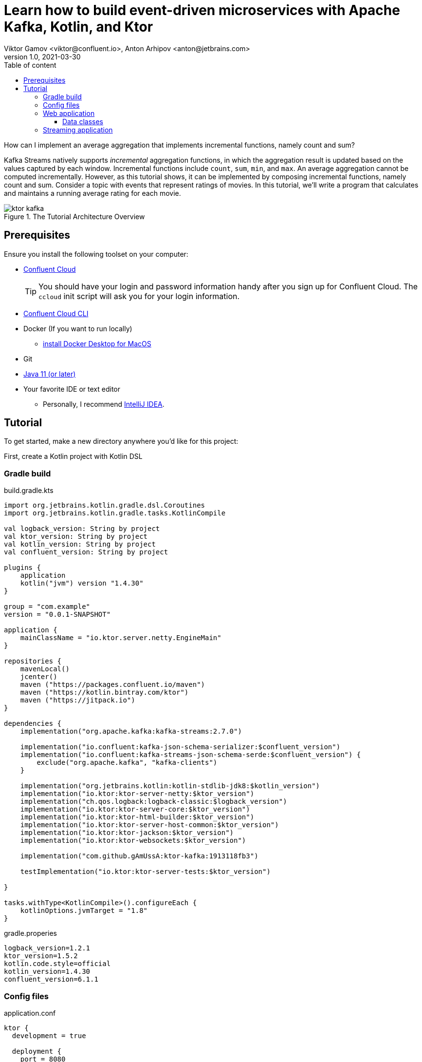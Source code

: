 = Learn how to build event-driven microservices with Apache Kafka, Kotlin, and Ktor
Viktor Gamov <viktor@confluent.io>, Anton Arhipov <anton@jetbrains.com> 
v1.0, 2021-03-30
:toc: auto
:toc-placement: auto
:toc-position: auto
:toc-title: Table of content
:toclevels: 3
:idprefix:
:idseparator: -
:sectanchors:
:icons: font
:source-highlighter: highlight.js
:highlightjs-theme: idea
:experimental:
ifndef::awestruct[]
:imagesdir: ../images
:awestruct-draft: false
:awestruct-layout: post
:awestruct-tags: []
:idprefix:
:idseparator: -
endif::awestruct[]

How can I implement an average aggregation that implements incremental functions, namely count and sum?

Kafka Streams natively supports _incremental_ aggregation functions, in which the aggregation result is updated based on the values captured by each window.
Incremental functions include `count`, `sum`, `min`, and `max`.
An average aggregation cannot be computed incrementally.
However, as this tutorial shows, it can be implemented by composing incremental functions, namely count and sum.
Consider a topic with events that represent ratings of movies.
In this tutorial, we'll write a program that calculates and maintains a running average rating for each movie.

.The Tutorial Architecture Overview
image::ktor-kafka.png[]

== Prerequisites

Ensure you install the following toolset on your computer:

* https://confluent.cloud[Confluent Cloud]
+

TIP: You should have your login and password information handy after you sign up for Confluent Cloud.
The `ccloud` init script will ask you for your login information.

* https://docs.confluent.io/current/cloud/cli/install.html[Confluent Cloud CLI]
* Docker (If you want to run locally)
** https://docs.docker.com/docker-for-mac/install/[install Docker Desktop for MacOS]
* Git
* https://jdk.dev[Java 11 (or later)]
* Your favorite IDE or text editor
** Personally, I recommend https://www.jetbrains.com/idea/[IntelliJ IDEA].

== Tutorial

To get started, make a new directory anywhere you'd like for this project:

First, create a Kotlin project with Kotlin DSL

=== Gradle build

[source,kotlin]
.build.gradle.kts
----
import org.jetbrains.kotlin.gradle.dsl.Coroutines
import org.jetbrains.kotlin.gradle.tasks.KotlinCompile

val logback_version: String by project
val ktor_version: String by project
val kotlin_version: String by project
val confluent_version: String by project

plugins {
    application
    kotlin("jvm") version "1.4.30"
}

group = "com.example"
version = "0.0.1-SNAPSHOT"

application {
    mainClassName = "io.ktor.server.netty.EngineMain"
}

repositories {
    mavenLocal()
    jcenter()
    maven ("https://packages.confluent.io/maven")
    maven ("https://kotlin.bintray.com/ktor")
    maven ("https://jitpack.io")
}

dependencies {
    implementation("org.apache.kafka:kafka-streams:2.7.0")

    implementation("io.confluent:kafka-json-schema-serializer:$confluent_version")
    implementation("io.confluent:kafka-streams-json-schema-serde:$confluent_version") {
        exclude("org.apache.kafka", "kafka-clients")
    }

    implementation("org.jetbrains.kotlin:kotlin-stdlib-jdk8:$kotlin_version")
    implementation("io.ktor:ktor-server-netty:$ktor_version")
    implementation("ch.qos.logback:logback-classic:$logback_version")
    implementation("io.ktor:ktor-server-core:$ktor_version")
    implementation("io.ktor:ktor-html-builder:$ktor_version")
    implementation("io.ktor:ktor-server-host-common:$ktor_version")
    implementation("io.ktor:ktor-jackson:$ktor_version")
    implementation("io.ktor:ktor-websockets:$ktor_version")

    implementation("com.github.gAmUssA:ktor-kafka:1913118fb3")

    testImplementation("io.ktor:ktor-server-tests:$ktor_version")

}

tasks.withType<KotlinCompile>().configureEach {
    kotlinOptions.jvmTarget = "1.8"
}
----

.gradle.properies
----
logback_version=1.2.1
ktor_version=1.5.2
kotlin.code.style=official
kotlin_version=1.4.30
confluent_version=6.1.1
----

=== Config files

[source,hocon]
.application.conf
----
ktor {
  development = true

  deployment {
    port = 8080
    port = ${?PORT}
  }
  application {
    modules = [
      io.confluent.developer.ApplicationKt.module,
      io.confluent.developer.kstreams.RunningAverageKt.module
    ]
  }
}
----

[source]
.kafka.conf
----
ktor {
  kafka {
    # Required connection configs for Kafka producer, consumer, and admin
    bootstrap.servers = ["server"]

    properties {
      security.protocol = SASL_SSL
      sasl.jaas.config = "org.apache.kafka.common.security.plain.PlainLoginModule     required username='user'     password='password';"
      sasl.mechanism = PLAIN
      # Required for correctness in Apache Kafka clients prior to 2.6
      client.dns.lookup = use_all_dns_ips
      # Best practice for Kafka producer to prevent data loss
      acks = all

      # Required connection configs for Confluent Cloud Schema Registry
      schema.registry.url = "sr_url"
      basic.auth.credentials.source = USER_INFO
      basic.auth.user.info = "key:pass"
    }
    consumer {
      group.id = "ktor-consumer"
      key.deserializer = org.apache.kafka.common.serialization.LongDeserializer
      value.deserializer = org.apache.kafka.common.serialization.DoubleDeserializer
    }
    producer {
      client.id = "ktor-producer"
      key.serializer = org.apache.kafka.common.serialization.LongSerializer
      value.serializer = io.confluent.kafka.serializers.json.KafkaJsonSchemaSerializer
    }
    streams {
      application.id = "ktor-stream"
      # TODO: cloud should be 3
      replication.factor = 3
      //cache.max.size.buffering = 1024
      cache.max.bytes.buffering = 0
      default.topic.replication.factor = 3
      //default.key.serde
      //default.value.serde
    }
  }
}
----

=== Web application

First, we create a view code that renders the UI using the kotlinx.html library. create the following file at `/src/main/kotlin/io/confluent/developer/Html.kt`.

.Html.kt
[source,kotlin]
----
package io.confluent.developer

import kotlinx.html.*
import kotlinx.html.dom.createHTMLDocument
import org.w3c.dom.Document

object Html {

    class TEMPLATE(consumer: TagConsumer<*>) :
        HTMLTag(
            "template", consumer, emptyMap(),
            inlineTag = true,
            emptyTag = false
        ), HtmlInlineTag

    fun FlowContent.template(block: TEMPLATE.() -> Unit = {}) {
        TEMPLATE(consumer).visit(block)
    }

    fun TEMPLATE.li(classes: String? = null, block: LI.() -> Unit = {}) {
        LI(attributesMapOf("class", classes), consumer).visit(block)
    }

    fun page(js: String, content: FlowContent.() -> Unit = {}): HTML.() -> Unit = {
        head {
            css("https://cdn.jsdelivr.net/npm/bootstrap@4.6.0/dist/css/bootstrap.min.css")
            css("https://maxcdn.bootstrapcdn.com/font-awesome/4.7.0/css/font-awesome.min.css")
            js("https://code.jquery.com/jquery-3.5.1.slim.min.js")
            js("https://cdn.jsdelivr.net/npm/bootstrap@4.6.0/dist/js/bootstrap.bundle.min.js")

            js("/assets/$js")
            title("Ktor Kafka App")
        }

        body {
            div("container rounded") {
                content()
            }
        }
    }

    val indexHTML = page("index.js") {
        val movies = mapOf(
            362 to "Lethal Weapon",
            363 to "Guardians of the Galaxy",
            364 to "Se7en"
        )
        div("row") {
            form(
                action = "/rating",
                method = FormMethod.post
            ) {
                name = "myform"
                id = "myform"
                div("form-group row") {
                    label("col-4 col-form-label") {
                        htmlFor = "movieId"
                        +"Movie Title"
                    }
                    div("col-8") {
                        select("custom-select") {
                            name = "movieId"
                            id = "movieId"
                            for ((k, v) in movies) {
                                option {
                                    value = k.toString()
                                    +v
                                }
                            }
                        }
                    }
                }

                div("form-group row") {
                    label("col-4 col-form-label") {
                        htmlFor = "rating"
                        +"Rating"
                    }
                    div("col-8") {
                        select("custom-select") {
                            name = "rating"
                            id = "rating"
                            for (n in 10 downTo 1) {
                                option {
                                    value = n.toString()
                                    +"$n"
                                }
                            }
                        }
                    }
                }

                div("form-group row") {
                    div("offset-4 col-8") {
                        button(classes = "btn btn-primary", type = ButtonType.submit, name = "submit") {
                            +"Submit"
                        }

                    }
                }

            }
        }

        div("container") {
            id = "myAlert"
            div("alert alert-success alert-dismissible hide") {
                id = "myAlert2"
                role = "alert"
                +"Thank you for submitting your rating"
                button(type = ButtonType.button, classes = "close") {
                    attributes["data-dismiss"] = "alert"
                    span {
                        +"x"
                    }
                }
            }
        }


    }

    val index: Document = createHTMLDocument().html(block = indexHTML)

    fun HEAD.css(source: String) {
        link(source, LinkRel.stylesheet)
    }

    fun HEAD.js(source: String) {
        script(ScriptType.textJavaScript) {
            src = source
        }
    }
}
----


TODO: describe the resournces part and JavaScript



Then create the following file at `/src/main/kotlin/io/confluent/developer/Application.kt`.

.Application.kt
[source,kotlin]
----
import com.typesafe.config.Config
import com.typesafe.config.ConfigFactory.parseFile
import io.confluent.developer.Html.indexHTML
import io.confluent.developer.kstreams.Rating
import io.confluent.developer.kstreams.ratingTopicName
import io.confluent.developer.kstreams.ratingsAvgTopicName
import io.confluent.developer.ktor.buildProducer
import io.confluent.developer.ktor.createKafkaConsumer
import io.confluent.developer.ktor.send
import io.ktor.application.*
import io.ktor.features.*
import io.ktor.html.*
import io.ktor.http.*
import io.ktor.http.cio.websocket.*
import io.ktor.http.content.*
import io.ktor.jackson.*
import io.ktor.request.*
import io.ktor.response.*
import io.ktor.routing.*
import io.ktor.server.netty.*
import io.ktor.websocket.*
import org.apache.kafka.clients.consumer.KafkaConsumer
import org.apache.kafka.clients.producer.KafkaProducer
import java.io.File
import java.time.Duration

fun main(args: Array<String>): Unit = EngineMain.main(args)

fun Application.module(testing: Boolean = false) {

    //https://youtrack.jetbrains.com/issue/KTOR-2318
    val kafkaConfigPath = "src/main/resources/kafka.conf"

    install(ContentNegotiation) {
        jackson()
    }

    val config: Config = parseFile(File(kafkaConfigPath))
    val producer: KafkaProducer<Long, Rating> = buildProducer(config)

    install(WebSockets)
    routing {
        //region static assets location
        static("/assets") {
            resources("META-INF/resources/assets")
        }
        //endregion

        post("rating") {
            val rating = call.receive<Rating>()

            producer.send(ratingTopicName, rating.movieId, rating)

            data class Status(val message: String)
            call.respond(HttpStatusCode.Accepted, Status("Accepted"))
        }

        webSocket("/kafka") {
            val consumer: KafkaConsumer<Long, Double> = createKafkaConsumer(config, ratingsAvgTopicName)
            try {
                while (true) {
                    consumer.poll(Duration.ofMillis(100))
                        .forEach {
                            outgoing.send(
                                Frame.Text(
                                    """{
                                "movieId":${it.key()},
                                "rating":${it.value()}
                                }
                            """.trimIndent()
                                )
                            )
                        }
                }
            } finally {
                consumer.apply {
                    unsubscribe()
                    //close()
                }
                log.info("consumer for ${consumer.groupMetadata().groupId()} unsubscribed and closed...")
            }
        }
        get("/") {
            call.respondHtml(
                HttpStatusCode.OK,
                indexHTML
            )
        }
    }
}
----


==== Data classes

Create a data class file at `src/main/kotlin/io/confluent/developer/kstreams/Rating.kt` for the stream of ratings:

[source,kotlin]
.Rating.kt
----

data class Rating(val movieId: Long = 1L, val rating: Double = 0.0)

----

Next, create data class file in `src/main/kotlin/io/confluent/developer/kstreams/Rating.kt` for the pair of counts and sums:

[source,kotlin]
.CountAndSum.kt
----

data class CountAndSum(var count: Long = 0L, var sum: Double = 0.0)

----

NOTE: We're going to use this record to store intermediate results.
The reason why we're using json schema support in Schema Registry for this is that we can use `KafkaJsonSchemaSerde` to handle all our serialization needs.

=== Streaming application

Then create the following file at `/src/main/kotlin/io/confluent/developer/kstreams/RunningAverage.kt`.
Let's take a close look at the `buildTopology()` method, which uses the Kafka Streams DSL.

[source,kotlin]
.RunningAverage.kt
----
import com.typesafe.config.Config
import com.typesafe.config.ConfigFactory
import io.confluent.developer.ktor.*
import io.confluent.kafka.schemaregistry.client.SchemaRegistryClientConfig.BASIC_AUTH_CREDENTIALS_SOURCE
import io.confluent.kafka.schemaregistry.client.SchemaRegistryClientConfig.USER_INFO_CONFIG
import io.confluent.kafka.streams.serdes.json.KafkaJsonSchemaSerde
import io.ktor.application.*
import io.ktor.server.netty.*
import org.apache.kafka.common.serialization.Serdes.*
import org.apache.kafka.common.utils.Bytes
import org.apache.kafka.streams.KafkaStreams
import org.apache.kafka.streams.KeyValue
import org.apache.kafka.streams.StreamsBuilder
import org.apache.kafka.streams.Topology
import org.apache.kafka.streams.kstream.*
import org.apache.kafka.streams.kstream.Grouped.with
import org.apache.kafka.streams.state.KeyValueStore
import java.io.File
import java.time.Duration
import java.util.*

const val ratingTopicName = "ratings"
const val ratingsAvgTopicName = "rating-averages"

fun Application.module(testing: Boolean = false) {

    lateinit var streams: KafkaStreams

    // load properties
    val kafkaConfigPath = "src/main/resources/kafka.conf"
    val config: Config = ConfigFactory.parseFile(File(kafkaConfigPath))
    val properties = effectiveStreamProperties(config)

    //region Kafka
    install(Kafka) {
        configurationPath = kafkaConfigPath
        topics = listOf(
            newTopic(ratingTopicName) {
                partitions = 3
                //replicas = 1 // for docker
                replicas = 3 // for cloud
            },
            newTopic(ratingsAvgTopicName) {
                partitions = 3
                //replicas = 1 // for docker
                replicas = 3 // for cloud
            }
        )
    }
    //endregion

    val streamsBuilder = StreamsBuilder()
    val topology = buildTopology(streamsBuilder, properties)
    //(topology.describe().toString())

    streams = streams(topology, config)

    environment.monitor.subscribe(ApplicationStarted) {
        streams.cleanUp()
        streams.start()
        log.info("Kafka Streams app is ready to roll...")
    }

    environment.monitor.subscribe(ApplicationStopped) {
        log.info("Time to clean up...")
        streams.close(Duration.ofSeconds(5))
    }
}

fun buildTopology( builder: StreamsBuilder, properties: Properties ): Topology {

    val ratingStream: KStream<Long, Rating> = ratingsStream(builder, properties)

    getRatingAverageTable(
        ratingStream,
        ratingsAvgTopicName,
        jsonSchemaSerde(properties, false)
    )
    return builder.build()
}

fun ratingsStream(builder: StreamsBuilder, properties: Properties): KStream<Long, Rating> {
return builder.stream( ratingTopicName, Consumed.with(Long(), jsonSchemaSerde(properties, false)) ) }

fun getRatingAverageTable( ratings: KStream<Long, Rating>, avgRatingsTopicName: String, countAndSumSerde: KafkaJsonSchemaSerde<CountAndSum> ): KTable<Long, Double> {

    // Grouping Ratings
    val ratingsById: KGroupedStream<Long, Double> = ratings
        .map { _, rating -> KeyValue(rating.movieId, rating.rating) }
        .groupByKey(with(Long(), Double()))

    val ratingCountAndSum: KTable<Long, CountAndSum> = ratingsById.aggregate(
        { CountAndSum(0L, 0.0) },
        { _, value, aggregate ->
            aggregate.count = aggregate.count + 1
            aggregate.sum = aggregate.sum + value
            aggregate
        },
        Materialized.with(Long(), countAndSumSerde)
    )

    val ratingAverage: KTable<Long, Double> = ratingCountAndSum.mapValues(
        { value -> value.sum.div(value.count) },
        Materialized.`as`<Long, Double, KeyValueStore<Bytes, ByteArray>>("average-ratings")
            .withKeySerde(LongSerde())
            .withValueSerde(DoubleSerde())
    )

    // persist the result in topic
    val stream = ratingAverage.toStream()
    //stream.peek { key, value -> println("$key:$value") }
    stream.to(avgRatingsTopicName, producedWith<Long, Double>())
    return ratingAverage
}

inline fun <reified V> jsonSchemaSerde( properties: Properties, isKeySerde: Boolean ): KafkaJsonSchemaSerde<V> {
    val schemaSerde = KafkaJsonSchemaSerde(V::class.java)
    val crSource = properties[BASIC_AUTH_CREDENTIALS_SOURCE]
    val uiConfig = properties[USER_INFO_CONFIG]

    val map = mutableMapOf(
        "schema.registry.url" to properties["schema.registry.url"]
    )
    crSource?.let {
        map[BASIC_AUTH_CREDENTIALS_SOURCE] = crSource
    }
    uiConfig?.let {
        map[USER_INFO_CONFIG] = uiConfig
    }
    schemaSerde.configure(map, isKeySerde)
    return schemaSerde;
}
----

To calculate the running average, we need to capture the sum of ratings and counts as part of the same aggregating operation.

[source,kotlin]
.Compute count and sum in a single aggregation step and emit `<count,sum>` tuple as aggregation result values.
----
val ratingCountAndSum: KTable<Long, CountAndSum> = ratingsById.aggregate(
        { CountAndSum(0L, 0.0) },
        { _, value, aggregate ->
            aggregate.count = aggregate.count + 1
            aggregate.sum = aggregate.sum + value
            aggregate
        },
        Materialized.with(Long(), countAndSumSerde)
    )
----

[source,kotlin]
.Compute average for each tuple.
----
val ratingAverage: KTable<Long, Double> = ratingCountAndSum.mapValues(
        { value -> value.sum.div(value.count) },
        Materialized.`as`<Long, Double, KeyValueStore<Bytes, ByteArray>>("average-ratings")
            .withKeySerde(LongSerde())
            .withValueSerde(DoubleSerde())
    )
----

This pattern can also be applied to compute a windowed average or to compose other functions.

Now create the following file at `src/test/kotlin/io/confluent/developer/RunningAverageTest.kt`.
Testing a Kafka streams application requires a bit of test harness code, but happily the `org.apache.kafka.streams.TopologyTestDriver` class makes this much more pleasant that it would otherwise be.

There is a `validateAverageRating()` method in `RunningAverageTest` annotated with `@Test`.
This method actually runs our Streams topology using the `TopologyTestDriver` and some mocked data that is set up inside the test method.

[source,kotlin]
.RunningAverageTest.kt
----
class RunningAverageTest {
    private lateinit var testDriver: TopologyTestDriver
    private var ratingSpecificAvroSerde: KafkaJsonSchemaSerde<Rating>? = null

    @Before
    fun setUp() {
        val mockProps = Properties()
        mockProps["application.id"] = "kafka-movies-test"
        mockProps["bootstrap.servers"] = "DUMMY_KAFKA_CONFLUENT_CLOUD_9092"
        mockProps["schema.registry.url"] = "mock://DUMMY_SR_CONFLUENT_CLOUD_8080"

        val builder = StreamsBuilder()
        val countAndSumSerde: KafkaJsonSchemaSerde<CountAndSum> = jsonSchemaSerde(mockProps, false)
        ratingSpecificAvroSerde = jsonSchemaSerde(mockProps, false)

        val ratingStream: KStream<Long, Rating> = ratingsStream(builder, mockProps)

        getRatingAverageTable(
            ratingStream,
            AVERAGE_RATINGS_TOPIC_NAME,
            countAndSumSerde
        )
        val topology = builder.build()
        testDriver = TopologyTestDriver(topology, mockProps)
    }

    @Test
    fun validateIfTestDriverCreated() {
        Assert.assertNotNull(testDriver)
    }

    @Test
    fun validateAverageRating() {
        val inputTopic: TestInputTopic<Long, Rating> = testDriver.createInputTopic(
            RATINGS_TOPIC_NAME,
            LongSerializer(),
            ratingSpecificAvroSerde?.serializer()
        )
        inputTopic.pipeKeyValueList(
            listOf(
                KeyValue(LETHAL_WEAPON_RATING_8.movieId, LETHAL_WEAPON_RATING_8),
                KeyValue(LETHAL_WEAPON_RATING_10.movieId, LETHAL_WEAPON_RATING_10)
            )
        )
        val outputTopic: TestOutputTopic<Long, Double> = testDriver.createOutputTopic(
            AVERAGE_RATINGS_TOPIC_NAME,
            LongDeserializer(),
            DoubleDeserializer()
        )
        val keyValues: List<KeyValue<Long, Double>> = outputTopic.readKeyValuesToList()
        // I sent two records to input topic
        // I expect second record in topic will contain correct result
        val longDoubleKeyValue = keyValues[1]
        println("longDoubleKeyValue = $longDoubleKeyValue")
        MatcherAssert.assertThat(
            longDoubleKeyValue,
            CoreMatchers.equalTo(KeyValue(362L, 9.0))
        )
        val keyValueStore: KeyValueStore<Long, Double> = testDriver.getKeyValueStore("average-ratings")
        val expected = keyValueStore[362L]
        Assert.assertEquals("Message", expected, 9.0, 0.0)
    }

    @After
    fun tearDown() {
        testDriver.close()
    }

    companion object {
        private const val RATINGS_TOPIC_NAME = "ratings"
        private const val AVERAGE_RATINGS_TOPIC_NAME = "average-ratings"
        private val LETHAL_WEAPON_RATING_10 = Rating(362L, 10.0)
        private val LETHAL_WEAPON_RATING_8 = Rating(362L, 8.0)
    }
}
----





